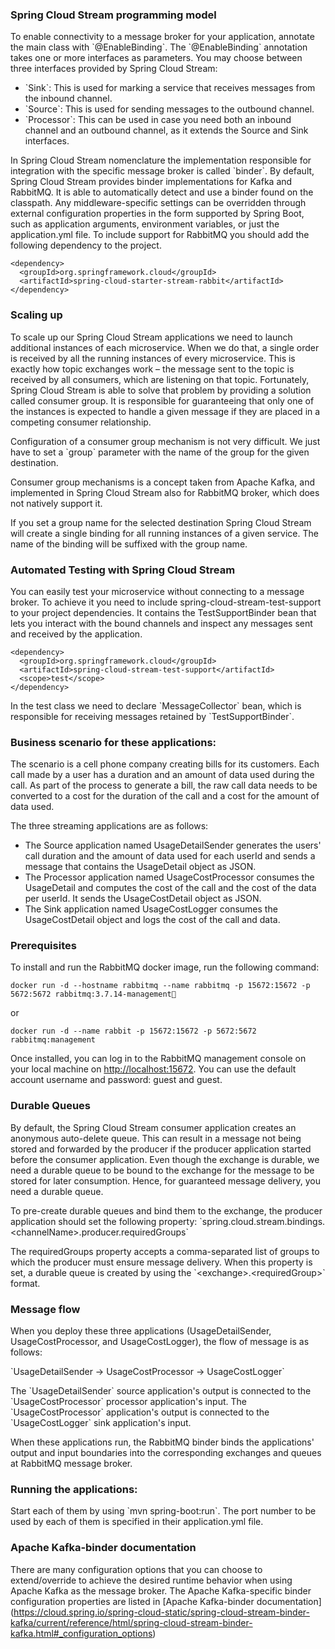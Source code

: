 *** Spring Cloud Stream programming model

To enable connectivity to a message broker for your application, annotate the main class with `@EnableBinding`. The `@EnableBinding` annotation takes one or more interfaces as parameters. You may choose between three interfaces provided by Spring Cloud Stream:

- `Sink`: This is used for marking a service that receives messages from the inbound channel.
- `Source`: This is used for sending messages to the outbound channel.
- `Processor`: This can be used in case you need both an inbound channel and an outbound channel, as it extends the Source and Sink interfaces.

In Spring Cloud Stream nomenclature the implementation responsible for integration with the specific message broker is called `binder`. By default, Spring Cloud Stream provides binder implementations for Kafka and RabbitMQ. It is able to automatically detect and use a binder found on the classpath. Any middleware-specific settings can be overridden through external configuration properties in the form supported by Spring Boot, such as application arguments, environment variables, or just the application.yml file. To include support for RabbitMQ you should add the following dependency to the project.

#+begin_src 
<dependency>
  <groupId>org.springframework.cloud</groupId>
  <artifactId>spring-cloud-starter-stream-rabbit</artifactId>
</dependency>  
#+end_src

*** Scaling up

To scale up our Spring Cloud Stream applications we need to launch additional instances of each microservice. When we do that, a single order is received by all the running instances of every microservice. This is exactly how topic exchanges work – the message sent to the topic is received by all consumers, which are listening on that topic. Fortunately, Spring Cloud Stream is able to solve that problem by providing a solution called consumer group. It is responsible for guaranteeing that only one of the instances is expected to handle a given message if they are placed in a competing consumer relationship.

Configuration of a consumer group mechanism is not very difficult. We just have to set a `group` parameter with the name of the group for the given destination.

Consumer group mechanisms is a concept taken from Apache Kafka, and implemented in Spring Cloud Stream also for RabbitMQ broker, which does not natively support it.

If you set a group name for the selected destination Spring Cloud Stream will create a single binding for all running instances of a given service. The name of the binding will be suffixed with the group name.

*** Automated Testing with Spring Cloud Stream

You can easily test your microservice without connecting to a message broker. To achieve it you need to include spring-cloud-stream-test-support to your project dependencies. It contains the TestSupportBinder bean that lets you interact with the bound channels and inspect any messages sent and received by the application.

#+begin_src 
<dependency>
  <groupId>org.springframework.cloud</groupId>
  <artifactId>spring-cloud-stream-test-support</artifactId>
  <scope>test</scope>
</dependency>  
#+end_src

In the test class we need to declare `MessageCollector` bean, which is responsible for receiving messages retained by `TestSupportBinder`. 

*** Business scenario for these applications:

The scenario is a cell phone company creating bills for its customers. Each call made by a user has a duration and an amount of data used during the call. As part of the process to generate a bill, the raw call data needs to be converted to a cost for the duration of the call and a cost for the amount of data used.

The three streaming applications are as follows:

- The Source application named UsageDetailSender generates the users' call duration and the amount of data used for each userId and sends a message that contains the UsageDetail object as JSON.
- The Processor application named UsageCostProcessor consumes the UsageDetail and computes the cost of the call and the cost of the data per userId. It sends the UsageCostDetail object as JSON.
- The Sink application named UsageCostLogger consumes the UsageCostDetail object and logs the cost of the call and data.

*** Prerequisites

To install and run the RabbitMQ docker image, run the following command:

#+begin_src 
docker run -d --hostname rabbitmq --name rabbitmq -p 15672:15672 -p 5672:5672 rabbitmq:3.7.14-management  
#+end_src

or
#+begin_src 
docker run -d --name rabbit -p 15672:15672 -p 5672:5672 rabbitmq:management  
#+end_src

Once installed, you can log in to the RabbitMQ management console on your local machine on http://localhost:15672. You can use the default account username and password: guest and guest.

*** Durable Queues

By default, the Spring Cloud Stream consumer application creates an anonymous auto-delete queue. This can result in a message not being stored and forwarded by the producer if the producer application started before the consumer application. Even though the exchange is durable, we need a durable queue to be bound to the exchange for the message to be stored for later consumption. Hence, for guaranteed message delivery, you need a durable queue.

To pre-create durable queues and bind them to the exchange, the producer application should set the following property: `spring.cloud.stream.bindings.<channelName>.producer.requiredGroups`

The requiredGroups property accepts a comma-separated list of groups to which the producer must ensure message delivery. When this property is set, a durable queue is created by using the `<exchange>.<requiredGroup>` format.

*** Message flow

When you deploy these three applications (UsageDetailSender, UsageCostProcessor, and UsageCostLogger), the flow of message is as follows:

`UsageDetailSender -> UsageCostProcessor -> UsageCostLogger`

The `UsageDetailSender` source application's output is connected to the `UsageCostProcessor` processor application's input. The `UsageCostProcessor` application's output is connected to the `UsageCostLogger` sink application's input.

When these applications run, the RabbitMQ binder binds the applications' output and input boundaries into the corresponding exchanges and queues at RabbitMQ message broker.

*** Running the applications:

Start each of them by using `mvn spring-boot:run`. The port number to be used by each of them is specified in their application.yml file.

*** Apache Kafka-binder documentation

There are many configuration options that you can choose to extend/override to achieve the desired runtime behavior when using Apache Kafka as the message broker. The Apache Kafka-specific binder configuration properties are listed in [Apache Kafka-binder documentation](https://cloud.spring.io/spring-cloud-static/spring-cloud-stream-binder-kafka/current/reference/html/spring-cloud-stream-binder-kafka.html#_configuration_options)

